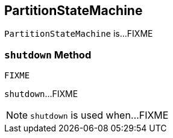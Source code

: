 == [[PartitionStateMachine]] PartitionStateMachine

`PartitionStateMachine` is...FIXME

=== [[shutdown]] `shutdown` Method

[source, scala]
----
FIXME
----

`shutdown`...FIXME

NOTE: `shutdown` is used when...FIXME

